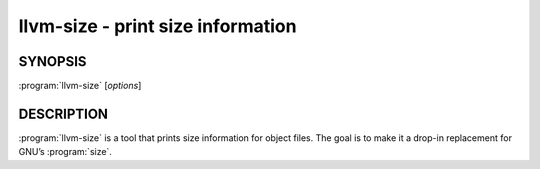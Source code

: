 llvm-size - print size information
==================================

.. program:: llvm-size

SYNOPSIS
--------

:program:`llvm-size` [*options*]

DESCRIPTION
-----------

:program:`llvm-size` is a tool that prints size information for object files.
The goal is to make it a drop-in replacement for GNU’s :program:`size`.
